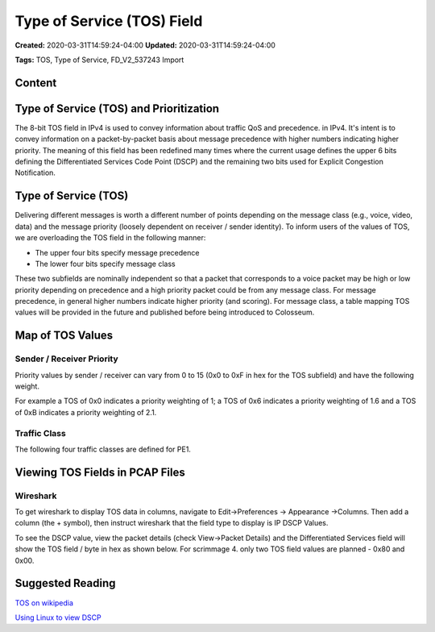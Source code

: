 Type of Service (TOS) Field
=========================

**Created:** 2020-03-31T14:59:24-04:00  
**Updated:** 2020-03-31T14:59:24-04:00  

**Tags:** TOS, Type of Service, FD_V2_537243 Import

Content
-------

Type of Service (TOS) and Prioritization
---------------------------------------

The 8-bit TOS field in IPv4 is used to convey information about traffic QoS and precedence. in IPv4. It's intent is to convey information on a packet-by-packet basis about message precedence with higher numbers indicating higher priority. The meaning of this field has been redefined many times where the current usage defines the upper 6 bits defining the Differentiated Services Code Point (DSCP) and the remaining two bits used for Explicit Congestion Notification.

Type of Service (TOS)
--------------------

Delivering different messages is worth a different number of points depending on the message class (e.g., voice, video, data) and the message priority (loosely dependent on receiver / sender identity). To inform users of the values of TOS, we are overloading the TOS field in the following manner:

- The upper four bits specify message precedence
- The lower four bits specify message class

These two subfields are nominally independent so that a packet that corresponds to a voice packet may be high or low priority depending on precedence and a high priority packet could be from any message class. For message precedence, in general higher numbers indicate higher priority (and scoring). For message class, a table mapping TOS values will be provided in the future and published before being introduced to Colosseum.

Map of TOS Values
---------------

Sender / Receiver Priority
~~~~~~~~~~~~~~~~~~~~~~~~~

Priority values by sender / receiver can vary from 0 to 15 (0x0 to 0xF in hex for the TOS subfield) and have the following weight.

For example a TOS of 0x0 indicates a priority weighting of 1; a TOS of 0x6 indicates a priority weighting of 1.6 and a TOS of 0xB indicates a priority weighting of 2.1.

Traffic Class
~~~~~~~~~~~

The following four traffic classes are defined for PE1.

Viewing TOS Fields in PCAP Files
------------------------------

Wireshark
~~~~~~~~

To get wireshark to display TOS data in columns, navigate to Edit->Preferences -> Appearance ->Columns. Then add a column (the + symbol), then instruct wireshark that the field type to display is IP DSCP Values.

To see the DSCP value, view the packet details (check View->Packet Details) and the Differentiated Services field will show the TOS field / byte in hex as shown below. For scrimmage 4. only two TOS field values are planned - 0x80 and 0x00.

Suggested Reading
--------------

`TOS on wikipedia <https://en.wikipedia.org/wiki/Type_of_service>`_

`Using Linux to view DSCP <http://conceptsfortheroad.com/2016/01/01/using-linux-to-verify-dscp/>`_
